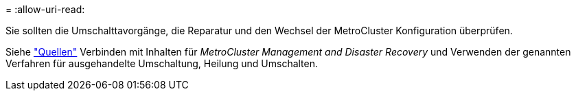= 
:allow-uri-read: 


Sie sollten die Umschalttavorgänge, die Reparatur und den Wechsel der MetroCluster Konfiguration überprüfen.

Siehe link:other_references.html["Quellen"] Verbinden mit Inhalten für _MetroCluster Management and Disaster Recovery_ und Verwenden der genannten Verfahren für ausgehandelte Umschaltung, Heilung und Umschalten.

